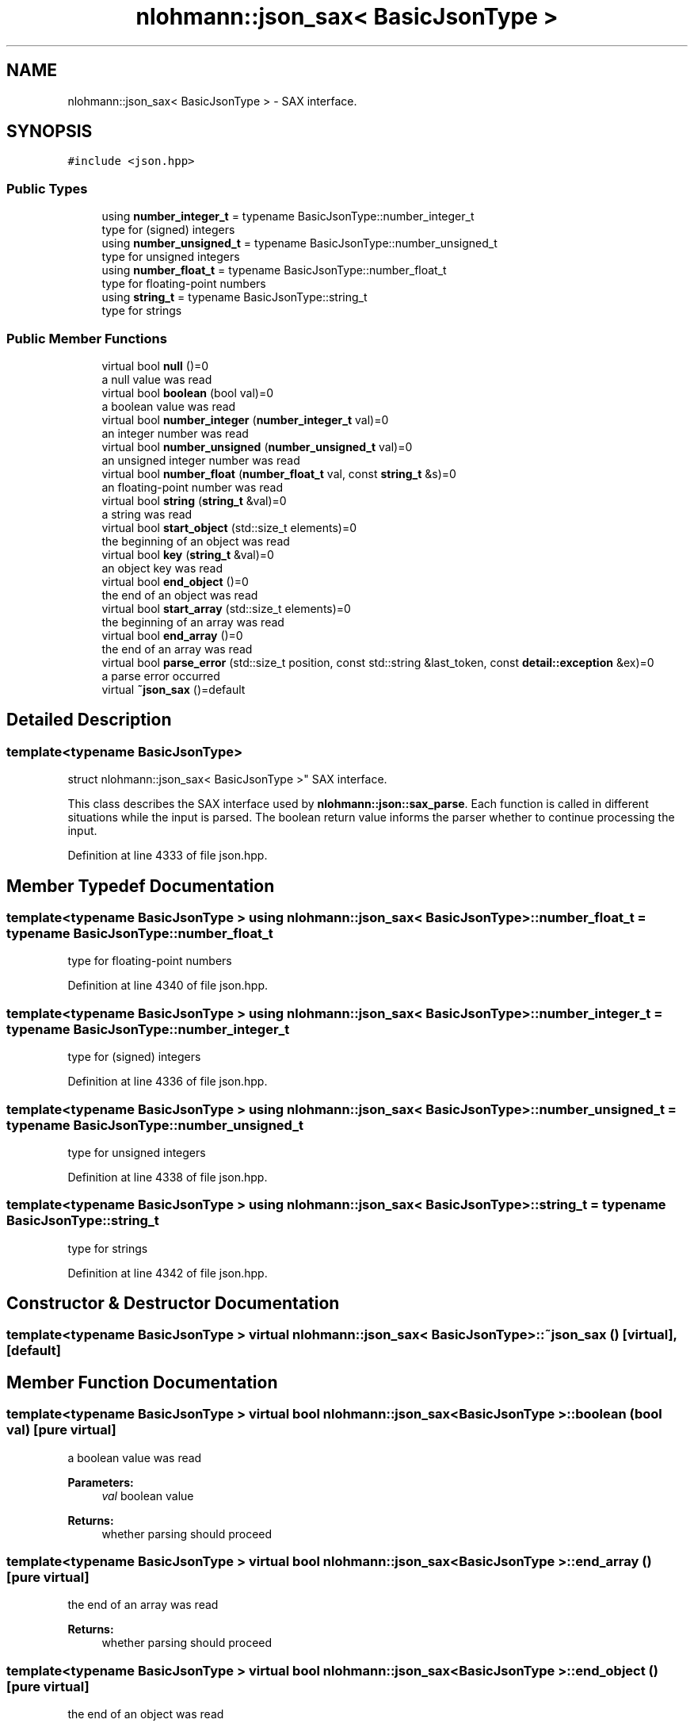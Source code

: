 .TH "nlohmann::json_sax< BasicJsonType >" 3 "Fri Jan 3 2020" "ZIO" \" -*- nroff -*-
.ad l
.nh
.SH NAME
nlohmann::json_sax< BasicJsonType > \- SAX interface\&.  

.SH SYNOPSIS
.br
.PP
.PP
\fC#include <json\&.hpp>\fP
.SS "Public Types"

.in +1c
.ti -1c
.RI "using \fBnumber_integer_t\fP = typename BasicJsonType::number_integer_t"
.br
.RI "type for (signed) integers "
.ti -1c
.RI "using \fBnumber_unsigned_t\fP = typename BasicJsonType::number_unsigned_t"
.br
.RI "type for unsigned integers "
.ti -1c
.RI "using \fBnumber_float_t\fP = typename BasicJsonType::number_float_t"
.br
.RI "type for floating-point numbers "
.ti -1c
.RI "using \fBstring_t\fP = typename BasicJsonType::string_t"
.br
.RI "type for strings "
.in -1c
.SS "Public Member Functions"

.in +1c
.ti -1c
.RI "virtual bool \fBnull\fP ()=0"
.br
.RI "a null value was read "
.ti -1c
.RI "virtual bool \fBboolean\fP (bool val)=0"
.br
.RI "a boolean value was read "
.ti -1c
.RI "virtual bool \fBnumber_integer\fP (\fBnumber_integer_t\fP val)=0"
.br
.RI "an integer number was read "
.ti -1c
.RI "virtual bool \fBnumber_unsigned\fP (\fBnumber_unsigned_t\fP val)=0"
.br
.RI "an unsigned integer number was read "
.ti -1c
.RI "virtual bool \fBnumber_float\fP (\fBnumber_float_t\fP val, const \fBstring_t\fP &s)=0"
.br
.RI "an floating-point number was read "
.ti -1c
.RI "virtual bool \fBstring\fP (\fBstring_t\fP &val)=0"
.br
.RI "a string was read "
.ti -1c
.RI "virtual bool \fBstart_object\fP (std::size_t elements)=0"
.br
.RI "the beginning of an object was read "
.ti -1c
.RI "virtual bool \fBkey\fP (\fBstring_t\fP &val)=0"
.br
.RI "an object key was read "
.ti -1c
.RI "virtual bool \fBend_object\fP ()=0"
.br
.RI "the end of an object was read "
.ti -1c
.RI "virtual bool \fBstart_array\fP (std::size_t elements)=0"
.br
.RI "the beginning of an array was read "
.ti -1c
.RI "virtual bool \fBend_array\fP ()=0"
.br
.RI "the end of an array was read "
.ti -1c
.RI "virtual bool \fBparse_error\fP (std::size_t position, const std::string &last_token, const \fBdetail::exception\fP &ex)=0"
.br
.RI "a parse error occurred "
.ti -1c
.RI "virtual \fB~json_sax\fP ()=default"
.br
.in -1c
.SH "Detailed Description"
.PP 

.SS "template<typename BasicJsonType>
.br
struct nlohmann::json_sax< BasicJsonType >"
SAX interface\&. 

This class describes the SAX interface used by \fBnlohmann::json::sax_parse\fP\&. Each function is called in different situations while the input is parsed\&. The boolean return value informs the parser whether to continue processing the input\&. 
.PP
Definition at line 4333 of file json\&.hpp\&.
.SH "Member Typedef Documentation"
.PP 
.SS "template<typename BasicJsonType > using \fBnlohmann::json_sax\fP< BasicJsonType >::\fBnumber_float_t\fP =  typename BasicJsonType::number_float_t"

.PP
type for floating-point numbers 
.PP
Definition at line 4340 of file json\&.hpp\&.
.SS "template<typename BasicJsonType > using \fBnlohmann::json_sax\fP< BasicJsonType >::\fBnumber_integer_t\fP =  typename BasicJsonType::number_integer_t"

.PP
type for (signed) integers 
.PP
Definition at line 4336 of file json\&.hpp\&.
.SS "template<typename BasicJsonType > using \fBnlohmann::json_sax\fP< BasicJsonType >::\fBnumber_unsigned_t\fP =  typename BasicJsonType::number_unsigned_t"

.PP
type for unsigned integers 
.PP
Definition at line 4338 of file json\&.hpp\&.
.SS "template<typename BasicJsonType > using \fBnlohmann::json_sax\fP< BasicJsonType >::\fBstring_t\fP =  typename BasicJsonType::string_t"

.PP
type for strings 
.PP
Definition at line 4342 of file json\&.hpp\&.
.SH "Constructor & Destructor Documentation"
.PP 
.SS "template<typename BasicJsonType > virtual \fBnlohmann::json_sax\fP< BasicJsonType >::~\fBjson_sax\fP ()\fC [virtual]\fP, \fC [default]\fP"

.SH "Member Function Documentation"
.PP 
.SS "template<typename BasicJsonType > virtual bool \fBnlohmann::json_sax\fP< BasicJsonType >::boolean (bool val)\fC [pure virtual]\fP"

.PP
a boolean value was read 
.PP
\fBParameters:\fP
.RS 4
\fIval\fP boolean value 
.RE
.PP
\fBReturns:\fP
.RS 4
whether parsing should proceed 
.RE
.PP

.SS "template<typename BasicJsonType > virtual bool \fBnlohmann::json_sax\fP< BasicJsonType >::end_array ()\fC [pure virtual]\fP"

.PP
the end of an array was read 
.PP
\fBReturns:\fP
.RS 4
whether parsing should proceed 
.RE
.PP

.SS "template<typename BasicJsonType > virtual bool \fBnlohmann::json_sax\fP< BasicJsonType >::end_object ()\fC [pure virtual]\fP"

.PP
the end of an object was read 
.PP
\fBReturns:\fP
.RS 4
whether parsing should proceed 
.RE
.PP

.SS "template<typename BasicJsonType > virtual bool \fBnlohmann::json_sax\fP< BasicJsonType >::key (\fBstring_t\fP & val)\fC [pure virtual]\fP"

.PP
an object key was read 
.PP
\fBParameters:\fP
.RS 4
\fIval\fP object key 
.RE
.PP
\fBReturns:\fP
.RS 4
whether parsing should proceed 
.RE
.PP
\fBNote:\fP
.RS 4
It is safe to move the passed string\&. 
.RE
.PP

.SS "template<typename BasicJsonType > virtual bool \fBnlohmann::json_sax\fP< BasicJsonType >::null ()\fC [pure virtual]\fP"

.PP
a null value was read 
.PP
\fBReturns:\fP
.RS 4
whether parsing should proceed 
.RE
.PP

.SS "template<typename BasicJsonType > virtual bool \fBnlohmann::json_sax\fP< BasicJsonType >::number_float (\fBnumber_float_t\fP val, const \fBstring_t\fP & s)\fC [pure virtual]\fP"

.PP
an floating-point number was read 
.PP
\fBParameters:\fP
.RS 4
\fIval\fP floating-point value 
.br
\fIs\fP raw token value 
.RE
.PP
\fBReturns:\fP
.RS 4
whether parsing should proceed 
.RE
.PP

.SS "template<typename BasicJsonType > virtual bool \fBnlohmann::json_sax\fP< BasicJsonType >::number_integer (\fBnumber_integer_t\fP val)\fC [pure virtual]\fP"

.PP
an integer number was read 
.PP
\fBParameters:\fP
.RS 4
\fIval\fP integer value 
.RE
.PP
\fBReturns:\fP
.RS 4
whether parsing should proceed 
.RE
.PP

.SS "template<typename BasicJsonType > virtual bool \fBnlohmann::json_sax\fP< BasicJsonType >::number_unsigned (\fBnumber_unsigned_t\fP val)\fC [pure virtual]\fP"

.PP
an unsigned integer number was read 
.PP
\fBParameters:\fP
.RS 4
\fIval\fP unsigned integer value 
.RE
.PP
\fBReturns:\fP
.RS 4
whether parsing should proceed 
.RE
.PP

.SS "template<typename BasicJsonType > virtual bool \fBnlohmann::json_sax\fP< BasicJsonType >::parse_error (std::size_t position, const std::string & last_token, const \fBdetail::exception\fP & ex)\fC [pure virtual]\fP"

.PP
a parse error occurred 
.PP
\fBParameters:\fP
.RS 4
\fIposition\fP the position in the input where the error occurs 
.br
\fIlast_token\fP the last read token 
.br
\fIex\fP an exception object describing the error 
.RE
.PP
\fBReturns:\fP
.RS 4
whether parsing should proceed (must return false) 
.RE
.PP

.SS "template<typename BasicJsonType > virtual bool \fBnlohmann::json_sax\fP< BasicJsonType >::start_array (std::size_t elements)\fC [pure virtual]\fP"

.PP
the beginning of an array was read 
.PP
\fBParameters:\fP
.RS 4
\fIelements\fP number of array elements or -1 if unknown 
.RE
.PP
\fBReturns:\fP
.RS 4
whether parsing should proceed 
.RE
.PP
\fBNote:\fP
.RS 4
binary formats may report the number of elements 
.RE
.PP

.SS "template<typename BasicJsonType > virtual bool \fBnlohmann::json_sax\fP< BasicJsonType >::start_object (std::size_t elements)\fC [pure virtual]\fP"

.PP
the beginning of an object was read 
.PP
\fBParameters:\fP
.RS 4
\fIelements\fP number of object elements or -1 if unknown 
.RE
.PP
\fBReturns:\fP
.RS 4
whether parsing should proceed 
.RE
.PP
\fBNote:\fP
.RS 4
binary formats may report the number of elements 
.RE
.PP

.SS "template<typename BasicJsonType > virtual bool \fBnlohmann::json_sax\fP< BasicJsonType >::string (\fBstring_t\fP & val)\fC [pure virtual]\fP"

.PP
a string was read 
.PP
\fBParameters:\fP
.RS 4
\fIval\fP string value 
.RE
.PP
\fBReturns:\fP
.RS 4
whether parsing should proceed 
.RE
.PP
\fBNote:\fP
.RS 4
It is safe to move the passed string\&. 
.RE
.PP


.SH "Author"
.PP 
Generated automatically by Doxygen for ZIO from the source code\&.
